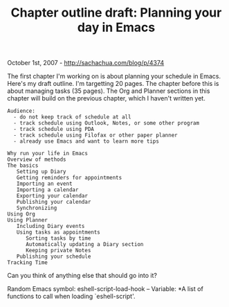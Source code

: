 #+TITLE: Chapter outline draft: Planning your day in Emacs

October 1st, 2007 -
[[http://sachachua.com/blog/p/4374][http://sachachua.com/blog/p/4374]]

The first chapter I'm working on is about planning your schedule in
 Emacs. Here's my draft outline. I'm targetting 20 pages. The chapter
 before this is about managing tasks (35 pages). The Org and Planner
 sections in this chapter will build on the previous chapter, which I
 haven't written yet.

#+BEGIN_EXAMPLE
    Audience:
      - do not keep track of schedule at all
      - track schedule using Outlook, Notes, or some other program
      - track schedule using PDA
      - track schedule using Filofax or other paper planner
      - already use Emacs and want to learn more tips

    Why run your life in Emacs
    Overview of methods
    The basics
       Setting up Diary
       Getting reminders for appointments
       Importing an event
       Importing a calendar
       Exporting your calendar
       Publishing your calendar
       Synchronizing
    Using Org
    Using Planner
       Including Diary events
       Using tasks as appointments
          Sorting tasks by time
          Automatically updating a Diary section
          Keeping private Notes
       Publishing your schedule
    Tracking Time
#+END_EXAMPLE

Can you think of anything else that should go into it?

Random Emacs symbol: eshell-script-load-hook -- Variable: *A list of
functions to call when loading `eshell-script'.
